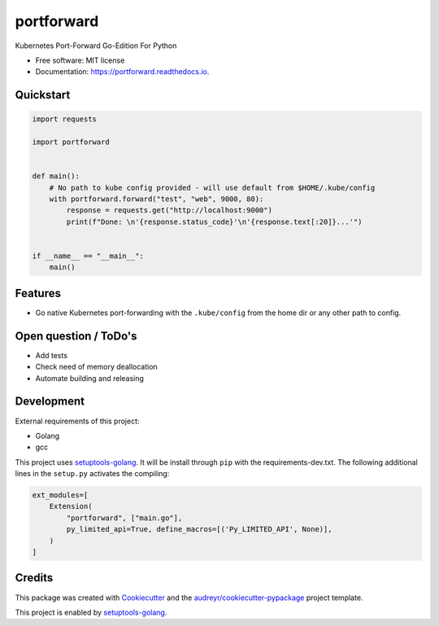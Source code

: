 ===========
portforward
===========


.. image:: https://img.shields.io/pypi/v/portforward.svg
        :target: https://pypi.python.org/pypi/portforward

.. image:: https://readthedocs.org/projects/portforward/badge/?version=latest
        :target: https://portforward.readthedocs.io/en/latest/?version=latest
        :alt: Documentation Status




Kubernetes Port-Forward Go-Edition For Python


* Free software: MIT license
* Documentation: https://portforward.readthedocs.io.


Quickstart
----------

.. code-block:: Python

    import requests

    import portforward


    def main():
        # No path to kube config provided - will use default from $HOME/.kube/config
        with portforward.forward("test", "web", 9000, 80):
            response = requests.get("http://localhost:9000")
            print(f"Done: \n'{response.status_code}'\n'{response.text[:20]}...'")


    if __name__ == "__main__":
        main()


Features
--------

* Go native Kubernetes port-forwarding with the ``.kube/config`` from the home dir
  or any other path to config.


Open question / ToDo's
----------------------

* Add tests
* Check need of memory deallocation
* Automate building and releasing


Development
-----------

External requirements of this project:

* Golang
* gcc

This project uses setuptools-golang_. It will be install through ``pip`` with
the requirements-dev.txt. The following additional lines in the ``setup.py``
activates the compiling:

.. code-block:: Python

    ext_modules=[
        Extension(
            "portforward", ["main.go"],
            py_limited_api=True, define_macros=[('Py_LIMITED_API', None)],
        )
    ]


Credits
-------

This package was created with Cookiecutter_ and the `audreyr/cookiecutter-pypackage`_ project template.

.. _Cookiecutter: https://github.com/audreyr/cookiecutter
.. _`audreyr/cookiecutter-pypackage`: https://github.com/audreyr/cookiecutter-pypackage

This project is enabled by setuptools-golang_.

.. _setuptools-golang: https://github.com/asottile/setuptools-golang
